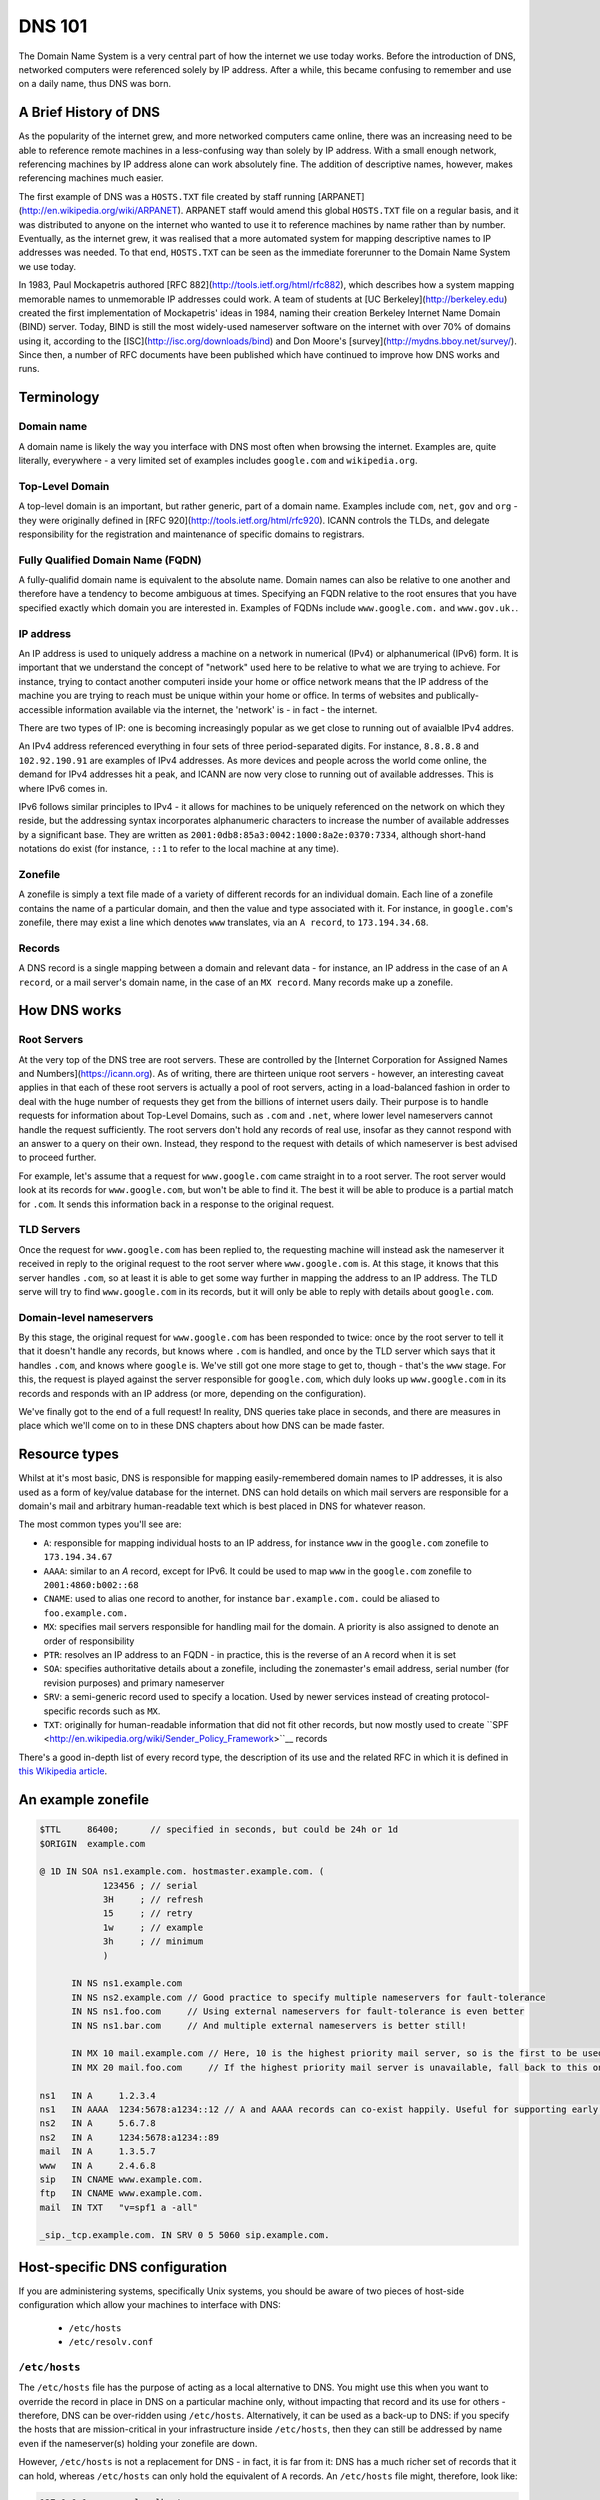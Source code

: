 *******
DNS 101
*******

The Domain Name System is a very central part of how the internet we use today works. Before the introduction of DNS, networked computers were referenced solely by IP address. After a while, this became confusing to remember and use on a daily name, thus DNS was born.

A Brief History of DNS
======================

As the popularity of the internet grew, and more networked computers came online, there was an increasing need to be able to reference remote machines in a less-confusing way than solely by IP address. With a small enough network, referencing machines by IP address alone can work absolutely fine. The addition of descriptive names, however, makes referencing machines much easier.

The first example of DNS was a ``HOSTS.TXT`` file created by staff running [ARPANET](http://en.wikipedia.org/wiki/ARPANET). ARPANET staff would amend this global ``HOSTS.TXT`` file on a regular basis, and it was distributed to anyone on the internet who wanted to use it to reference machines by name rather than by number. Eventually, as the internet grew, it was realised that a more automated system for mapping descriptive names to IP addresses was needed. To that end, ``HOSTS.TXT`` can be seen as the immediate forerunner to the Domain Name System we use today.

In 1983, Paul Mockapetris authored [RFC 882](http://tools.ietf.org/html/rfc882), which describes how a system mapping memorable names to unmemorable IP addresses could work. A team of students at [UC Berkeley](http://berkeley.edu) created the first implementation of Mockapetris' ideas in 1984, naming their creation Berkeley Internet Name Domain (BIND) server. Today, BIND is still the most widely-used nameserver software on the internet with over 70% of domains using it, according to the [ISC](http://isc.org/downloads/bind) and Don Moore's [survey](http://mydns.bboy.net/survey/). Since then, a number of RFC documents have been published which have continued to improve how DNS works and runs.

Terminology
===========

Domain name
^^^^^^^^^^^
A domain name is likely the way you interface with DNS most often when browsing the internet. Examples are, quite literally, everywhere - a very limited set of examples includes ``google.com`` and ``wikipedia.org``. 

Top-Level Domain
^^^^^^^^^^^^^^^^
A top-level domain is an important, but rather generic, part of a domain name. Examples include ``com``, ``net``, ``gov`` and ``org`` - they were originally defined in [RFC 920](http://tools.ietf.org/html/rfc920).  ICANN controls the TLDs, and delegate responsibility for the registration and maintenance of specific domains to registrars.

Fully Qualified Domain Name (FQDN)
^^^^^^^^^^^^^^^^^^^^^^^^^^^^^^^^^^
A fully-qualifid domain name is equivalent to the absolute name. Domain names can also be relative to one another and therefore have a tendency to become ambiguous at times. Specifying an FQDN relative to the root ensures that you have specified exactly which domain you are interested in. Examples of FQDNs include ``www.google.com.`` and ``www.gov.uk.``.

IP address
^^^^^^^^^^
An IP address is used to uniquely address a machine on a network in numerical (IPv4) or alphanumerical (IPv6) form. It is important that we understand the concept of "network" used here to be relative to what we are trying to achieve. For instance, trying to contact another computeri inside your home or office network means that the IP address of the machine you are trying to reach must be unique within your home or office. In terms of websites and publically-accessible information available via the internet, the 'network' is - in fact - the internet.

There are two types of IP: one is becoming increasingly popular as we get close to running out of avaialble IPv4 addres.

An IPv4 address referenced everything in four sets of three period-separated digits. For instance, ``8.8.8.8`` and ``102.92.190.91`` are examples of IPv4 addresses. As more devices and people across the world come online, the demand for IPv4 addresses hit a peak, and ICANN are now very close to running out of available addresses. This is where IPv6 comes in.

IPv6 follows similar principles to IPv4 - it allows for machines to be uniquely referenced on the network on which they reside, but the addressing syntax incorporates alphanumeric characters to increase the number of available addresses by a significant base. They are written as ``2001:0db8:85a3:0042:1000:8a2e:0370:7334``, although short-hand notations do exist (for instance, ``::1`` to refer to the local machine at any time).

Zonefile
^^^^^^^^
A zonefile is simply a text file made of a variety of different records for an individual domain. Each line of a zonefile contains the name of a particular domain, and then the value and type associated with it. For instance, in ``google.com``'s zonefile, there may exist a line which denotes ``www`` translates, via an ``A record``, to ``173.194.34.68``.

Records
^^^^^^^
A DNS record is a single mapping between a domain and relevant data - for instance, an IP address in the case of an ``A record``, or a mail server's domain name, in the case of an ``MX record``. Many records make up a zonefile.

How DNS works
=============

Root Servers
^^^^^^^^^^^^
At the very top of the DNS tree are root servers. These are controlled by the [Internet Corporation for Assigned Names and Numbers](https://icann.org). As of writing, there are thirteen unique root servers - however, an interesting caveat applies in that each of these root servers is actually a pool of root servers, acting in a load-balanced fashion in order to deal with the huge number of requests they get from the billions of internet users daily. Their purpose is to handle requests for information about Top-Level Domains, such as ``.com`` and ``.net``, where lower level nameservers cannot handle the request sufficiently. The root servers don't hold any records of real use, insofar as they cannot respond with an answer to a query on their own. Instead, they respond to the request with details of which nameserver is best advised to proceed further.

For example, let's assume that a request for ``www.google.com`` came straight in to a root server. The root server would look at its records for ``www.google.com``, but won't be able to find it. The best it will be able to produce is a partial match for ``.com``. It sends this information back in a response to the original request.

TLD Servers
^^^^^^^^^^^
Once the request for ``www.google.com`` has been replied to, the requesting machine will instead ask the nameserver it received in reply to the original request to the root server where ``www.google.com`` is. At this stage, it knows that this server handles ``.com``, so at least it is able to get some way further in mapping the address to an IP address. The TLD serve will try to find ``www.google.com`` in its records, but it will only be able to reply with details about ``google.com``.

Domain-level nameservers
^^^^^^^^^^^^^^^^^^^^^^^^
By this stage, the original request for ``www.google.com`` has been responded to twice: once by the root server to tell it that it doesn't handle any records, but knows where ``.com`` is handled, and once by the TLD server which says that it handles ``.com``, and knows where ``google`` is. We've still got one more stage to get to, though - that's the ``www`` stage. For this, the request is played against the server responsible for ``google.com``, which duly looks up ``www.google.com`` in its records and responds with an IP address (or more, depending on the configuration).

We've finally got to the end of a full request! In reality, DNS queries take place in seconds, and there are measures in place which we'll come on to in these DNS chapters about how DNS can be made faster.

Resource types
==============

Whilst at it's most basic, DNS is responsible for mapping easily-remembered domain names to IP addresses, it is also used as a form of key/value database for the internet. DNS can hold details on which mail servers are responsible for a domain's mail and arbitrary human-readable text which is best placed in DNS for whatever reason.

The most common types you'll see are:

- ``A``: responsible for mapping individual hosts to an IP address, for instance ``www`` in the ``google.com`` zonefile to ``173.194.34.67`` 
- ``AAAA``: similar to an `A` record, except for IPv6. It could be used to map ``www`` in the ``google.com`` zonefile to ``2001:4860:b002::68``
- ``CNAME``: used to alias one record to another, for instance ``bar.example.com.`` could be aliased to ``foo.example.com.``
- ``MX``: specifies mail servers responsible for handling mail for the domain. A priority is also assigned to denote an order of responsibility
- ``PTR``: resolves an IP address to an FQDN - in practice, this is the reverse of an ``A`` record when it is set
- ``SOA``: specifies authoritative details about a zonefile, including the zonemaster's email address, serial number (for revision purposes) and primary nameserver
- ``SRV``: a semi-generic record used to specify a location. Used by newer services instead of creating protocol-specific records such as ``MX``.
- ``TXT``: originally for human-readable information that did not fit other records, but now mostly used to create ``SPF <http://en.wikipedia.org/wiki/Sender_Policy_Framework>``__ records

There's a good in-depth list of every record type, the description of its use and the related RFC in which it is defined in `this Wikipedia article <http://en.wikipedia.org/wiki/List_of_DNS_record_types>`__.

An example zonefile
===================

.. code-block:: bash

   $TTL     86400;	// specified in seconds, but could be 24h or 1d
   $ORIGIN  example.com

   @ 1D IN SOA ns1.example.com. hostmaster.example.com. (
               123456 ; // serial
	       3H     ;	// refresh
               15     ; // retry
               1w     ; // example
               3h     ; // minimum
               )

         IN NS ns1.example.com
	 IN NS ns2.example.com // Good practice to specify multiple nameservers for fault-tolerance
         IN NS ns1.foo.com     // Using external nameservers for fault-tolerance is even better
         IN NS ns1.bar.com     // And multiple external nameservers is better still!

         IN MX 10 mail.example.com // Here, 10 is the highest priority mail server, so is the first to be used
         IN MX 20 mail.foo.com     // If the highest priority mail server is unavailable, fall back to this one
    
   ns1   IN A     1.2.3.4
   ns1   IN AAAA  1234:5678:a1234::12 // A and AAAA records can co-exist happily. Useful for supporting early IPv6 adopters.
   ns2   IN A	  5.6.7.8
   ns2   IN A     1234:5678:a1234::89
   mail  IN A     1.3.5.7
   www   IN A     2.4.6.8
   sip   IN CNAME www.example.com.
   ftp	 IN CNAME www.example.com.
   mail  IN TXT   "v=spf1 a -all"  
 
   _sip._tcp.example.com. IN SRV 0 5 5060 sip.example.com.

Host-specific DNS configuration
===============================

If you are administering systems, specifically Unix systems, you should be aware of two pieces of host-side configuration which allow your machines to interface with DNS:

  - ``/etc/hosts``
  - ``/etc/resolv.conf``

``/etc/hosts``
^^^^^^^^^^^^^^

The ``/etc/hosts`` file has the purpose of acting as a local alternative to DNS. You might use this when you want to override the record in place in DNS on a particular machine only, without impacting that record and its use for others - therefore, DNS can be over-ridden using ``/etc/hosts``. Alternatively, it can be used as a back-up to DNS: if you specify the hosts that are mission-critical in your infrastructure inside ``/etc/hosts``, then they can still be addressed by name even if the nameserver(s) holding your zonefile are down.

However, ``/etc/hosts`` is not a replacement for DNS - in fact, it is far from it: DNS has a much richer set of records that it can hold, whereas ``/etc/hosts`` can only hold the equivalent of ``A`` records. An ``/etc/hosts`` file might, therefore, look like:

.. code-block:: bash

   127.0.0.1	     localhost
   255.255.255.255   broadcasthost
   ::1               localhost
   fe80::1%lo0	     localhost

   192.168.2.2	     sql01
   192.168.2.3       sql02
   192.168.1.10      puppetmaster puppet pm01

The first four lines of ``/etc/hosts`` are created automatically on a Unix machine and are used at boot: they shouldn't be changed unless you really know what you're doing! In fact, the last two lines of this section are the IPv6 equivalents of the first line. After these first four lines, though, we can specify a name and map it an IP address. In the above example, we've mapped ``sql01`` to ``192.168.2.2``, which means that on a host with the above ``/etc/hosts`` configuration, we could refer to ``sql01`` alone and get to the machine responding as ``192.168.2.2``. You'll see a similar example for ``sql02``, too. However, there is a slightly odd example for the box named ``puppetmaster`` in that multiple friendly names exist for the one box living at ``10.0.0.2``. When referenced in this way - with multiple space-separated names against each IP address - the box at ``10.0.0.2`` can be reached at any of the specified names. In effect, ``puppetmaster``, ``puppet``, and ``pm01`` are all valid ways to address ``10.0.0.2``.

``/etc/resolv.conf``
^^^^^^^^^^^^^^^^^^^^

``/etc/resolv.conf`` exists on Unix machines to allow system administrators to set the nameservers which the machine should use. A DNS domain can also be referenced in this file, too. An example ``/etc/resolv.conf`` might look like:

.. code-block:: bash
   
   domain     opsschool
   nameserver 192.168.1.1
   nameserver 192.168.1.2
   nameserver 192.168.1.3

In this example, we would be specifying that any of ``192.168.1.1``, ``192.168.1.2`` and ``192.168.1.3`` can be used by the host with the above configuration to query DNS. We are actually telling the host that it is allowed to use any of the nameservers in this file when it resolves (ie: makes a request for an entry and waits for a response) a host in DNS.

Setting the ``domain`` directive - as in the above example, where we specified it as ``opsschool`` - allows users to specify hosts by address relative the domain. For instance, a user could reference ``sql01``, and a query would be sent to nameservers specified asking for records for both ``sql01`` and ``sql01.home``. In most cases, the responses should match - just be careful if they don't, as you'll end up with some very confused machines when DNS has split-brained like this!

